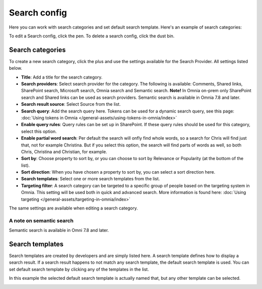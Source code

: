 Search config
=======================================

Here you can work with search categories and set default search template. Here's an example of search categories:

.. image:: search-config-list-78.png

To edit a Search config, click the pen. To delete a search config, click the dust bin.

Search categories
*******************
To create a new search category, click the plus and use the settings available for the Search Provider. All settings listed below.

.. image:: search-config-categories-78.png

+ **Title**: Add a title for the search category.
+ **Search providers**: Select search provider for the category. The following is available: Comments, Shared links, SharePoint search, Microsoft search, Omnia search and Semantic search. **Note!** In Omnia on-prem only SharePoint search and Shared links can be used as search providers. Semantic search is available in Omnia 7.8 and later.
+ **Search result source**: Select Source from the list.
+ **Search query**: Add the search query here. Tokens can be used for a dynamic search query, see this page: :doc:`Using tokens in Omnia </general-assets/using-tokens-in-omnia/index>`
+ **Enable query rules**: Query rules can be set up in SharePoint. If these query rules should be used for this category, select this option.
+ **Enable partial word search**: Per default the search will onfly find whole words, so a search for Chris will find just that, not for example Christina. But if you select this option, the search will find parts of words as well, so both Chris, Christina and Christian, for example.
+ **Sort by**: Choose property to sort by, or you can choose to sort by Relevance or Popularity (at the bottom of the list).
+ **Sort direction**: When you have chosen a property to sort by, you can select a sort direction here.
+ **Search templates**: Select one or more search templates from the list.
+ **Targeting filter**: A search category can be targeted to a specific group of people based on the targeting system in Omnia. This setting will be used both in quick and advanced search. More information is found here: :doc:`Using targeting </general-assets/targeting-in-omnia/index>`

The same settings are available when editing a search category.

A note on semantic search
----------------------------
Semantic search is available in Omni 7.8 and later. 

Search templates
*********************
Search templates are created by developers and are simply listed here. A search template defines how to display a search result. If a search result happens to not match any search template, the default search template is used. You can set default search template by clicking any of the templates in the list.

In this example the selected default search template is actually named that, but any other template can be selected.

.. image:: search-templates-new2.png

